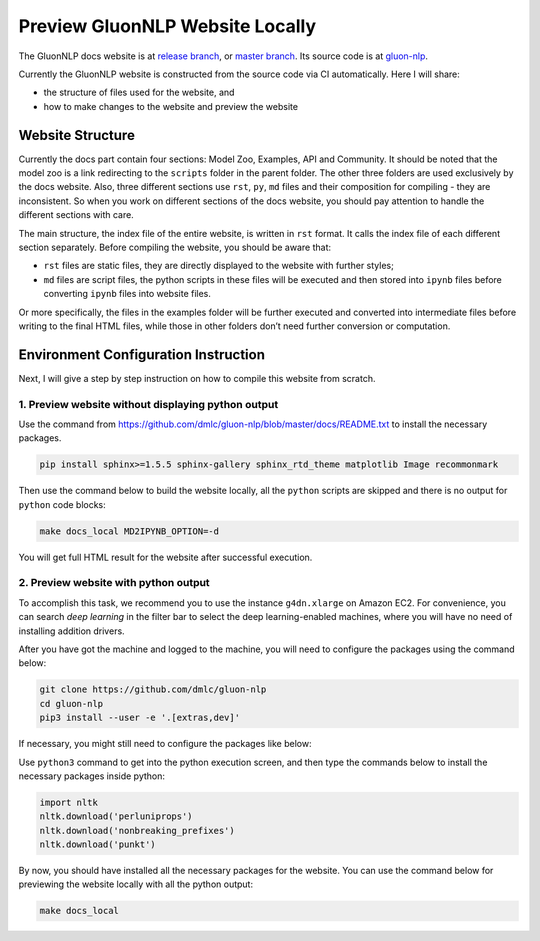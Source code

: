 Preview GluonNLP Website Locally
-----------------------------------------------------------------

The GluonNLP docs website is at `release branch <https://gluon-nlp.mxnet.io>`__, or `master branch <https://gluon-nlp.mxnet.io/master/index.html>`__. Its source code is at `gluon-nlp <https://github.com/dmlc/gluon-nlp>`__.

Currently the GluonNLP website is constructed from the source code via CI automatically. Here I will share:

- the structure of files used for the website, and
- how to make changes to the website and preview the website

Website Structure
~~~~~~~~~~~~~~~~~

Currently the docs part contain four sections: Model Zoo, Examples, API and Community. It should be noted that the model zoo is a link redirecting to the ``scripts`` folder in the parent folder. The other three folders are used exclusively by the docs website. Also, three different sections use ``rst``, ``py``, ``md`` files and their composition for compiling - they are inconsistent. So when you work on different sections of the docs website, you should  pay attention to handle the different sections with care.

The main structure, the index file of the entire website, is written in ``rst`` format. It calls the index file of each different section separately. Before compiling the website, you should be aware that:

- ``rst`` files are static files, they are directly displayed to the website with further styles;
- ``md`` files are script files, the python scripts in these files will be executed and then stored into ``ipynb`` files before converting ``ipynb`` files into website files.

Or more specifically, the files in the examples folder will be further executed and converted into intermediate files before writing to the final HTML files, while those in other folders don’t need further conversion or computation.

Environment Configuration Instruction
~~~~~~~~~~~~~~~~~~~~~~~~~~~~~~~~~~~~~

Next, I will give a step by step instruction on how to compile this website from scratch.

1. Preview website without displaying python output
^^^^^^^^^^^^^^^^^^^^^^^^^^^^^^^^^^^^^^^^^^^^^^^^^^^^

Use the command from https://github.com/dmlc/gluon-nlp/blob/master/docs/README.txt to install the necessary packages.

.. code:: bash

    pip install sphinx>=1.5.5 sphinx-gallery sphinx_rtd_theme matplotlib Image recommonmark

Then use the command below to build the website locally, all the ``python`` scripts are skipped and there is no output for ``python`` code blocks:

.. code:: bash

    make docs_local MD2IPYNB_OPTION=-d

You will get full HTML result for the website after successful execution.

2. Preview website with python output
^^^^^^^^^^^^^^^^^^^^^^^^^^^^^^^^^^^^^

To accomplish this task, we recommend you to use the instance ``g4dn.xlarge`` on Amazon EC2. For convenience, you can search *deep learning* in the filter bar to select the deep learning-enabled machines, where you will have no need of installing addition drivers.

After you have got the machine and logged to the machine, you will need to configure the packages using the command below:

.. code:: bash

    git clone https://github.com/dmlc/gluon-nlp
    cd gluon-nlp
    pip3 install --user -e '.[extras,dev]'

If necessary, you might still need to configure the packages like below:

Use ``python3`` command to get into the python execution screen, and then type the commands below to install the necessary packages inside python:

.. code:: python

    import nltk
    nltk.download('perluniprops')
    nltk.download('nonbreaking_prefixes')
    nltk.download('punkt')

By now, you should have installed all the necessary packages for the website. You can use the command below for previewing the website locally with all the python output:

.. code:: bash

    make docs_local

